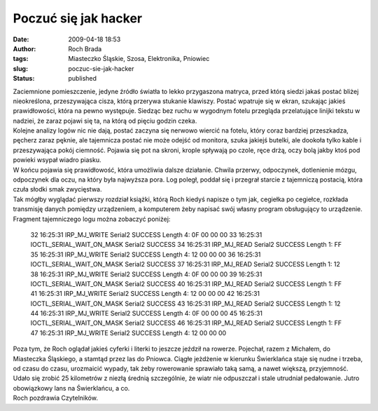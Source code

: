 Poczuć się jak hacker
#####################
:date: 2009-04-18 18:53
:author: Roch Brada
:tags: Miasteczko Śląskie, Szosa, Elektronika, Pniowiec
:slug: poczuc-sie-jak-hacker
:status: published

| Zaciemnione pomieszczenie, jedyne źródło światła to lekko przygaszona matryca, przed którą siedzi jakaś postać bliżej nieokreślona, przeszywająca cisza, którą przerywa stukanie klawiszy. Postać wpatruje się w ekran, szukając jakieś prawidłowości, która na pewno występuje. Siedząc bez ruchu w wygodnym fotelu przegląda przelatujące linijki tekstu w nadziei, że zaraz pojawi się ta, na którą od pięciu godzin czeka.
| Kolejne analizy logów nic nie dają, postać zaczyna się nerwowo wiercić na fotelu, który coraz bardziej przeszkadza, pęcherz zaraz pęknie, ale tajemnicza postać nie może odejść od monitora, szuka jakiejś butelki, ale dookoła tylko kable i przeszywająca pokój ciemność. Pojawia się pot na skroni, krople spływają po czole, ręce drżą, oczy bolą jakby ktoś pod powieki wsypał wiadro piasku.
| W końcu pojawia się prawidłowość, która umożliwia dalsze działanie. Chwila przerwy, odpoczynek, dotlenienie mózgu, odpoczynek dla oczu, na który była najwyższa pora. Log poległ, poddał się i przegrał starcie z tajemniczą postacią, która czuła słodki smak zwycięstwa.
| Tak mógłby wyglądać pierwszy rozdział książki, którą Roch kiedyś napisze o tym jak, cegiełka po cegiełce, rozkłada transmisję danych pomiędzy urządzeniem, a komputerem żeby napisać swój własny program obsługujący to urządzenie. Fragment tajemniczego logu można zobaczyć poniżej:

   32 16:25:31 IRP_MJ_WRITE Serial2 SUCCESS Length 4: 0F 00 00 00
   33 16:25:31 IOCTL_SERIAL_WAIT_ON_MASK Serial2 SUCCESS
   34 16:25:31 IRP_MJ_READ Serial2 SUCCESS Length 1: FF
   35 16:25:31 IRP_MJ_WRITE Serial2 SUCCESS Length 4: 12 00 00 00
   36 16:25:31 IOCTL_SERIAL_WAIT_ON_MASK Serial2 SUCCESS
   37 16:25:31 IRP_MJ_READ Serial2 SUCCESS Length 1: 12
   38 16:25:31 IRP_MJ_WRITE Serial2 SUCCESS Length 4: 0F 00 00 00
   39 16:25:31 IOCTL_SERIAL_WAIT_ON_MASK Serial2 SUCCESS
   40 16:25:31 IRP_MJ_READ Serial2 SUCCESS Length 1: FF
   41 16:25:31 IRP_MJ_WRITE Serial2 SUCCESS Length 4: 12 00 00 00
   42 16:25:31 IOCTL_SERIAL_WAIT_ON_MASK Serial2 SUCCESS
   43 16:25:31 IRP_MJ_READ Serial2 SUCCESS Length 1: 12
   44 16:25:31 IRP_MJ_WRITE Serial2 SUCCESS Length 4: 0F 00 00 00
   45 16:25:31 IOCTL_SERIAL_WAIT_ON_MASK Serial2 SUCCESS
   46 16:25:31 IRP_MJ_READ Serial2 SUCCESS Length 1: FF
   47 16:25:31 IRP_MJ_WRITE Serial2 SUCCESS Length 4: 12 00 00 00

| Poza tym, że Roch oglądał jakieś cyferki i literki to jeszcze jeździł na rowerze. Pojechał, razem z Michałem, do Miasteczka Śląskiego, a stamtąd przez las do Pniowca. Ciągłe jeżdżenie w kierunku Świerklańca staje się nudne i trzeba, od czasu do czasu, urozmaicić wypady, tak żeby rowerowanie sprawiało taką samą, a nawet większą, przyjemność.
| Udało się zrobić 25 kilometrów z niezłą średnią szczególnie, że wiatr nie odpuszczał i stale utrudniał pedałowanie. Jutro obowiązkowy lans na Świerklańcu, a co.
| Roch pozdrawia Czytelników.

.. raw:: html

   </p>
